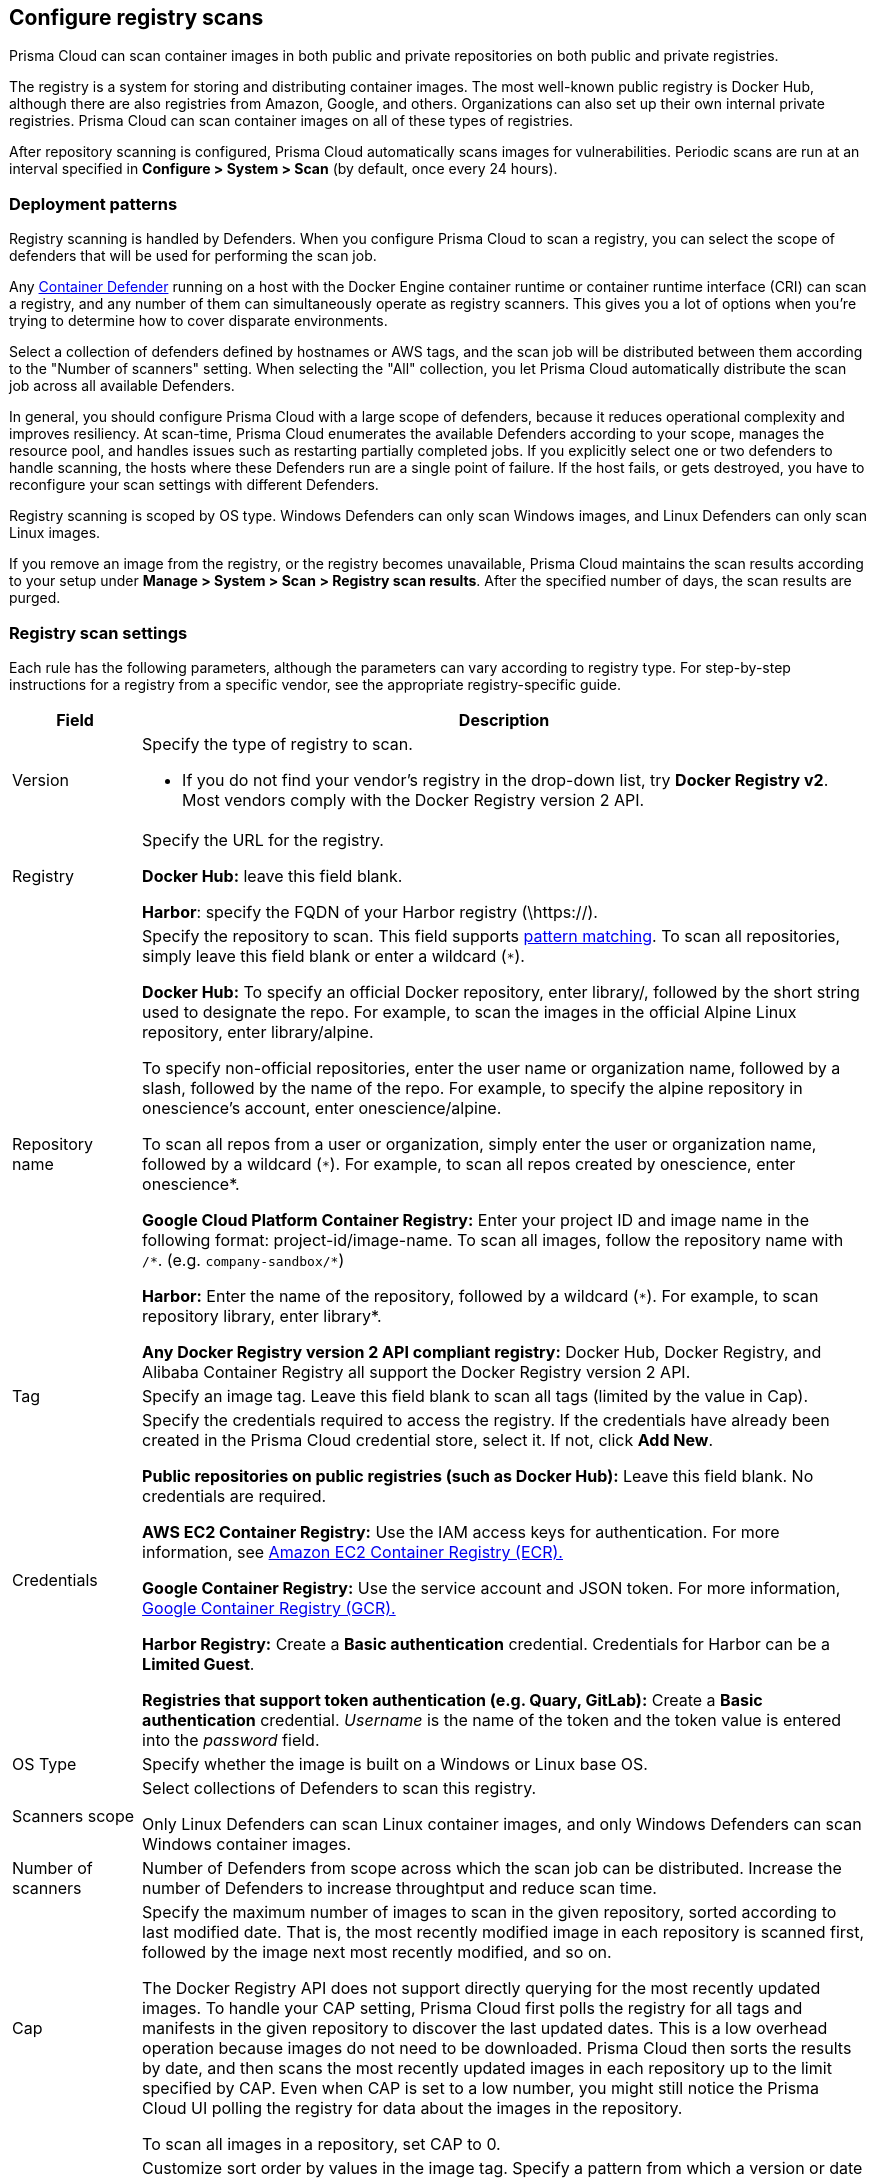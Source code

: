 == Configure registry scans

Prisma Cloud can scan container images in both public and private repositories on both public and private registries.

The registry is a system for storing and distributing container images.
The most well-known public registry is Docker Hub, although there are also registries from Amazon, Google, and others.
Organizations can also set up their own internal private registries.
Prisma Cloud can scan container images on all of these types of registries.

After repository scanning is configured, Prisma Cloud automatically scans images for vulnerabilities.
Periodic scans are run at an interval specified in *Configure > System > Scan* (by default, once every 24 hours).

[#_deployment_patterns]
=== Deployment patterns

Registry scanning is handled by Defenders.
When you configure Prisma Cloud to scan a registry, you can select the scope of defenders that will be used for performing the scan job.

Any xref:../install/defender_types.adoc[Container Defender] running on a host with the Docker Engine container runtime or container runtime interface (CRI) can scan a registry, and any number of them can simultaneously operate as registry scanners.
This gives you a lot of options when you're trying to determine how to cover disparate environments.

Select a collection of defenders defined by hostnames or AWS tags, and the scan job will be distributed between them according to the "Number of scanners" setting.
When selecting the "All" collection, you let Prisma Cloud automatically distribute the scan job across all available Defenders.

In general, you should configure Prisma Cloud with a large scope of defenders, because it reduces operational complexity and improves resiliency. 
At scan-time, Prisma Cloud enumerates the available Defenders according to your scope, manages the resource pool, and handles issues such as restarting partially completed jobs. 
If you explicitly select one or two defenders to handle scanning, the hosts where these Defenders run are a single point of failure. If the host fails, or gets destroyed, you have to reconfigure your scan settings with different Defenders.

Registry scanning is scoped by OS type.
Windows Defenders can only scan Windows images, and Linux Defenders can only scan Linux images.

If you remove an image from the registry, or the registry becomes unavailable, Prisma Cloud maintains the scan results according to your setup under *Manage > System > Scan > Registry scan results*. After the specified number of days, the scan results are purged.

=== Registry scan settings

Each rule has the following parameters, although the parameters can vary according to registry type.
For step-by-step instructions for a registry from a specific vendor, see the appropriate registry-specific guide.

[cols="15%,85%a", options="header"]
|===
|Field
|Description

|Version
|Specify the type of registry to scan. 

 - If you do not find your vendor's registry in the drop-down list, try *Docker Registry v2*.
Most vendors comply with the Docker Registry version 2 API.

|Registry
|Specify the URL for the registry.

*Docker Hub:* leave this field blank.  

*Harbor*: specify the FQDN of your Harbor registry (\https://).

|Repository name
|Specify the repository to scan. 
This field supports xref:../configure/rule_ordering_pattern_matching.adoc#[pattern matching].
To scan all repositories, simply leave this field blank or enter a wildcard (`{asterisk}`).

*Docker Hub:*
To specify an official Docker repository, enter library/, followed by the short string used to designate the repo.
For example, to scan the images in the official Alpine Linux repository, enter library/alpine.

To specify non-official repositories, enter the user name or organization name, followed by a slash, followed by the name of the repo.
For example, to specify the alpine repository in onescience’s account, enter onescience/alpine.

To scan all repos from a user or organization, simply enter the user or organization name, followed by a wildcard (`{asterisk}`).
For example, to scan all repos created by onescience, enter onescience*.

*Google Cloud Platform Container Registry:*
Enter your project ID and image name in the following format: project-id/image-name.  To scan all images, follow the repository name with `/\*`. (e.g. `company-sandbox/*`) 

*Harbor:*
Enter the name of the repository, followed by a wildcard (`{asterisk}`).
For example, to scan repository library, enter library*.

*Any Docker Registry version 2 API compliant registry:*
Docker Hub, Docker Registry, and Alibaba Container Registry all support the Docker Registry version 2 API.

|Tag
|Specify an image tag.
Leave this field blank to scan all tags (limited by the value in Cap).

|Credentials
|Specify the credentials required to access the registry.
If the credentials have already been created in the Prisma Cloud credential store, select it.
If not, click *Add New*.

*Public repositories on public registries (such as Docker Hub):*
Leave this field blank.
No credentials are required.

*AWS EC2 Container Registry:*
Use the IAM access keys for authentication.
For more information, see xref:registry_scanning/scan_ecr.adoc[Amazon EC2 Container Registry (ECR).]

*Google Container Registry:*
Use the service account and JSON token.
For more information, xref:registry_scanning/scan_gcr.adoc[Google Container Registry (GCR).]

*Harbor Registry:*
Create a *Basic authentication* credential.
Credentials for Harbor can be a *Limited Guest*.

*Registries that support token authentication (e.g. Quary, GitLab):*
Create a *Basic authentication* credential.
_Username_ is the name of the token and the token value is entered into the _password_ field.

|OS Type
|Specify whether the image is built on a Windows or Linux base OS.

|Scanners scope
|Select collections of Defenders to scan this registry.

Only Linux Defenders can scan Linux container images, and only Windows Defenders can scan Windows container images.

|Number of scanners
|Number of Defenders from scope across which the scan job can be distributed.
Increase the number of Defenders to increase throughtput and reduce scan time.

|Cap
|Specify the maximum number of images to scan in the given repository, sorted according to last modified date. That is, the most recently modified image in each repository is scanned first, followed by the image next most recently modified, and so on.

The Docker Registry API does not support directly querying for the most recently updated images.
To handle your CAP setting, Prisma Cloud first polls the registry for all tags and manifests in the given repository to discover the last updated dates.
This is a low overhead operation because images do not need to be downloaded.
Prisma Cloud then sorts the results by date, and then scans the most recently updated images in each repository up to the limit specified by CAP.
Even when CAP is set to a low number, you might still notice the Prisma Cloud UI polling the registry for data about the images in the repository.

To scan all images in a repository, set CAP to 0.

|Version matching pattern
|Customize sort order by values in the image tag.
Specify a pattern from which a version or date can be extracted from the image tag.
There are two use cases for specifying version matching patterns:

* You want to reduce the total time it takes to complete the scan for very large registries.
Rather than fetching the metadata from the registry required to sort images, you specify how the scanner can extract the metadata directly from the image tag.
* You want to order and cap the images to be scanned by some value other than last modified date.

Specify patterns with strings, wildcards, timedate elements, and integers.

* `%d` - version number
* `%Y` - 4 digit year
* `%M` - 2 digit month
* `%D` - 2 digit day
* `%H` - 2 digit hour
* `%m` - 2 digit minute
* `%s` - 2 digit second

For image tags that match the pattern, the tag is split into its constituent parts.
After all image tags are parsed, they're ordered and capped according to the value set in Cap.

Ordering is best-effort.
Tags that don't conform to the pattern are ignored.

If both date and version are specified in your pattern, date takes precendence.

If the version matching pattern is left unspecified, Prisma Cloud orders images by last modified date.

|===

[.task, #_registry_scan_settings]
=== Configure Prisma Cloud to scan a registry

To scan images in a registry, create a new registry scan rule.

*Prerequisites:* You have xref:../install/defender_types.adoc[deployed at least one Defender in your environment].

[.procedure]
. Open Console.

. Go to *Defend > Vulnerabilities > Registry*.

. Click *Add registry settings*.

=== Registries on a large scale

When you have very large registries, or a large amount of regitries, you must optimize your scan configuration to maximize throughput and minimize scan time.
Follow the instructions below to improve your registry scanning process:

1. For large registries or aggressive scan intervals, *increase the number of scanners in the scope*.
+
The number of scanning defenders should increase with regard to the registry size. As the number of images in the registry increases, so does the number of defenders scanning this registry.

2. Use the *deafult cap* value (Cap = 5) in your registry scan configuration. 
+
The scanner makes many API calls to the registry to retrieve metadata for the registry, repos, and images.
All metadata must be collected, collated, and sorted before scanning can start.
Consider the normal flow for collecting metadata:
+
[source]
----
Get a list of all repos in the registry
For each repo:
  Get a list of all image tags
  For each image tag:
    Get the image manifest (which contains the last modified date)

Sort, Cap, Scan
----
+
After fetching all metadata, the scanner sorts the images by last modified date, and caps the list if a cap value is specified in the scan configuration.
The default cap value is 5.
With a cap of 5, the scanner fetches the five most recently modified images from each repository in the registry for scanning.
+
When setting a large number for cap, or setting cap to 0 (to scan all images in a repository), the registry scan will be longer.

3. Use *version matching pattern* in your registry scan configuration.
+
NOTE: Optimizing registry scans with version pattern matching is only necessary for very large registries with tens of thousands of repositories and millions of images.
+
Further to the previous section on cap, if you specify a version matching pattern, the scanner looks to the image tag for sort order.
Without a version matching pattern, the sort order is last modified date.
With a version matching pattern, you customize how the scanner interprets image tags for sorting.
For example, if you utilize semantic versioning in your image names, you could specify the following version pattern:
+
  *-%d.%d.%d
+
The scanner parses each image tag, extracts the pattern from the tag, and splits it into its constituent parts.
After all tags are parsed, they are sorted, and capped according to your configuration.
The optimized flow for collecting metadata eliminates the inner loop, substantially reducing the number of requests to the registry so scanning can start sooner.
+
[source]
----
Get a list of all repos in the registry
For each repo:
  Get a list of all images tags

Sort, Cap, Scan
----
+
If your repo had three images, and your scan configuration specified a cap of `2` and version pattern of `*-%d.%d.%d`, you'd get the following result:
+
  myimage-3.0.0 <<<--- Scan
  myimage-2.0.1 <<<--- Scan
  myimage-2.0.0 (Not scanned)

4. Create multiple collections of Defender scanners when you have multiple registries.
+
Each registry should have dedicated Defenders to perform the scanning.
If a 1:1 ratio of Defender collections to registries isn't feasible, create as many collections as possible to split the load. 
Don't reuse the same Defender collection for all registries.
+
This setup prevents the scenario where a single IP (a single Defender) performs too many queries to the registry provider API for repo/tag discovery, which might cause the Defender to be throttled. 

5. Follow the guidance for xref:../install/system_requirements.adoc#hardware[hardware requirements] for Defenders that perform registry scanning.

6. Colocate Defender scanners in the same region as the registry.


=== Additional scan settings

Additional scan settings can be found under *Manage > System > Scan*, where you can set the xref:../configure/configure_scan_intervals.adoc#[registry scan interval].

NOTE: The *Manage > System > Scan* page has an option called *Only scan images with running containers*.
This option does NOT apply to registry scanning; all images targeted by your registry scanning rule will be scanned regardless of how *Only scan images with running containers* is set.

=== CRI/containerd-only environments

Prisma Cloud fully supports scanning CRI/containerd-only environments.
